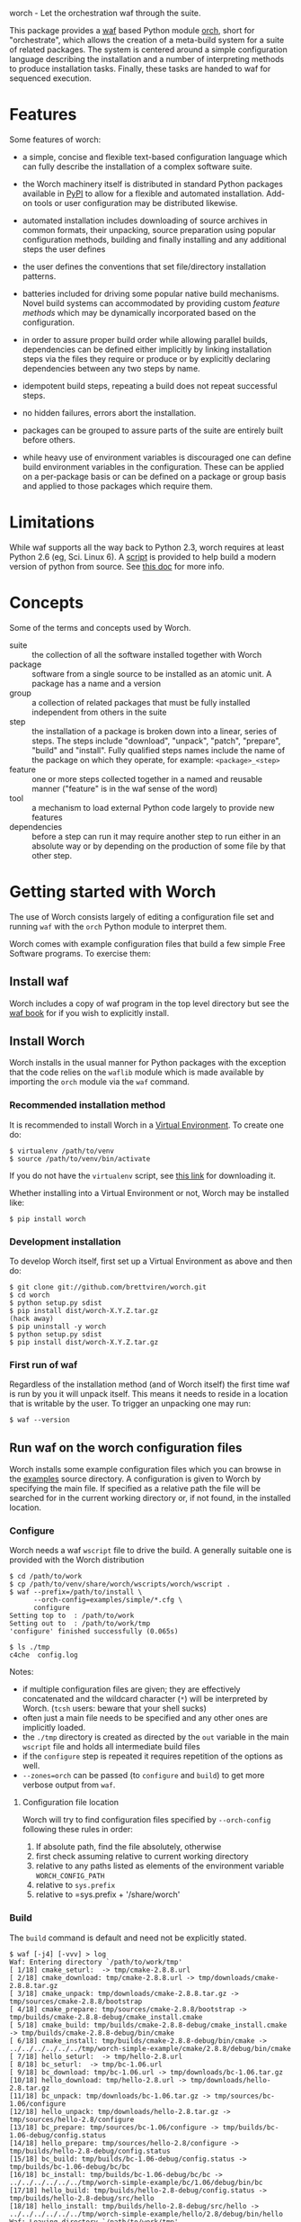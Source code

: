 worch - Let the orchestration waf through the suite. 

This package provides a [[https://code.google.com/p/waf/][waf]] based Python module [[./orch][orch]], short for "orchestrate", which allows the creation of a meta-build system for a suite of related packages.  The system is centered around a simple configuration language describing the installation and a number of interpreting methods to produce installation tasks.  Finally, these tasks are handed to waf for sequenced execution.

* Features

Some features of worch:

 - a simple, concise and flexible text-based configuration language which can fully describe the installation of a complex software suite.

 - the Worch machinery itself is distributed in standard Python packages available in [[https://pypi.python.org/pypi][PyPI]] to allow for a flexible and automated installation.  Add-on tools or user configuration may be distributed likewise.

 - automated installation includes downloading of source archives in common formats, their unpacking, source preparation using popular configuration methods, building and finally installing and any additional steps the user defines

 - the user defines the conventions that set file/directory installation patterns.

 - batteries included for driving some popular native build mechanisms.   Novel build systems can accommodated by providing custom /feature methods/ which may be dynamically incorporated based on the configuration.

 - in order to assure proper build order while allowing parallel builds, dependencies can be defined either implicitly by linking installation steps via the files they require or produce or by explicitly declaring dependencies between any two steps by name.

 - idempotent build steps, repeating a build does not repeat successful steps.

 - no hidden failures, errors abort the installation.

 - packages can be grouped to assure parts of the suite are entirely built before others.

 - while heavy use of environment variables is discouraged one can define build environment variables in the configuration.  These can be applied on a per-package basis or can be defined on a package or group basis and applied to those packages which require them.


* Limitations

While waf supports all the way back to Python 2.3, worch requires at least Python 2.6 (eg, Sci. Linux 6).  A [[./scripts/install-python][script]] is provided to help build a modern version of python from source.  See [[./doc/python.org][this doc]] for more info.


* Concepts

Some of the terms and concepts used by Worch.  

 - suite :: the collection of all the software installed together with Worch
 - package :: software from a single source to be installed as an atomic unit.  A package has a name and a version
 - group :: a collection of related packages that must be fully installed independent from others in the suite
 - step :: the installation of a package is broken down into a linear, series of steps.  The steps include "download", "unpack", "patch", "prepare", "build" and "install".  Fully qualified steps names include the name of the package on which they operate, for example: =<package>_<step>=
 - feature :: one or more steps collected together in a named and reusable manner ("feature" is in the waf sense of the word)
 - tool :: a mechanism to load external Python code largely to provide new features
 - dependencies :: before a step can run it may require another step to run either in an absolute way or by depending on the production of some file by that other step.


* Getting started with Worch

The use of Worch consists largely of editing a configuration file set and running =waf= with the =orch= Python module to interpret them.  

Worch comes with example configuration files that build a few simple Free Software programs.  To exercise them:

** Install waf

Worch includes a copy of waf program in the top level directory but see the [[http://docs.waf.googlecode.com/git/book_17/single.html#_download_and_installation][waf book]] for if you wish to explicitly install.

** Install Worch

Worch installs in the usual manner for Python packages with the exception that the code relies on the =waflib= module which is made available by importing the =orch= module via the =waf= command.

*** Recommended installation method

It is recommended to install Worch in a [[http://virtualenv.readthedocs.org][Virtual Environment]].  To create one do:

#+BEGIN_EXAMPLE
  $ virtualenv /path/to/venv
  $ source /path/to/venv/bin/activate
#+END_EXAMPLE

If you do not have the =virtualenv= script, see [[http://virtualenv.readthedocs.org/en/latest/virtualenv.html#installation][this link]] for downloading it.

Whether installing into a Virtual Environment or not, Worch may be installed like:

#+BEGIN_EXAMPLE
  $ pip install worch
#+END_EXAMPLE

*** Development installation

To develop Worch itself, first set up a Virtual Environment as above and then do:

#+BEGIN_EXAMPLE
  $ git clone git://github.com/brettviren/worch.git
  $ cd worch
  $ python setup.py sdist
  $ pip install dist/worch-X.Y.Z.tar.gz
  (hack away)
  $ pip uninstall -y worch
  $ python setup.py sdist
  $ pip install dist/worch-X.Y.Z.tar.gz
#+END_EXAMPLE

*** First run of waf

Regardless of the installation method (and of Worch itself) the first time waf is run by you it will unpack itself.  This means it needs to reside in a location that is writable by the user.  To trigger an unpacking one may run:

#+BEGIN_EXAMPLE
  $ waf --version
#+END_EXAMPLE

** Run waf on the worch configuration files

Worch installs some example configuration files which you can browse in the [[./examples][examples]] source directory.  A configuration is given to Worch by specifying the main file.  If specified as a relative path the file will be searched for in the current working directory or, if not found, in the installed location.

*** Configure

Worch needs a waf =wscript= file to drive the build.  A generally suitable one is provided with the Worch distribution

#+BEGIN_EXAMPLE
  $ cd /path/to/work
  $ cp /path/to/venv/share/worch/wscripts/worch/wscript .
  $ waf --prefix=/path/to/install \
        --orch-config=examples/simple/*.cfg \
        configure
  Setting top to  : /path/to/work
  Setting out to  : /path/to/work/tmp
  'configure' finished successfully (0.065s)

  $ ls ./tmp
  c4che  config.log
#+END_EXAMPLE

Notes:

 - if multiple configuration files are given; they are effectively concatenated and the wildcard character (=*=) will be interpreted by Worch.  (=tcsh= users: beware that your shell sucks)
 - often just a main file needs to be specified and any other ones are implicitly loaded.
 - the =./tmp= directory is created as directed by the =out= variable in the main =wscript= file and holds all intermediate build files
 - if the =configure= step is repeated it requires repetition of the options as well.
 - =--zones=orch= can be passed (to =configure= and =build=) to get more verbose output from =waf=.

**** Configuration file location

Worch will try to find configuration files specified by =--orch-config= following these rules in order:

1) If absolute path, find the file absolutely, otherwise
2) first check assuming relative to current working directory
3) relative to any paths listed as elements of the environment variable =WORCH_CONFIG_PATH=
4) relative to =sys.prefix=
5) relative to =sys.prefix + '/share/worch'

*** Build

The =build= command is default and need not be explicitly stated.

#+BEGIN_EXAMPLE
$ waf [-j4] [-vvv] > log
Waf: Entering directory `/path/to/work/tmp'
[ 1/18] cmake_seturl:  -> tmp/cmake-2.8.8.url
[ 2/18] cmake_download: tmp/cmake-2.8.8.url -> tmp/downloads/cmake-2.8.8.tar.gz
[ 3/18] cmake_unpack: tmp/downloads/cmake-2.8.8.tar.gz -> tmp/sources/cmake-2.8.8/bootstrap
[ 4/18] cmake_prepare: tmp/sources/cmake-2.8.8/bootstrap -> tmp/builds/cmake-2.8.8-debug/cmake_install.cmake
[ 5/18] cmake_build: tmp/builds/cmake-2.8.8-debug/cmake_install.cmake -> tmp/builds/cmake-2.8.8-debug/bin/cmake
[ 6/18] cmake_install: tmp/builds/cmake-2.8.8-debug/bin/cmake -> ../../../../../../tmp/worch-simple-example/cmake/2.8.8/debug/bin/cmake
[ 7/18] hello_seturl:  -> tmp/hello-2.8.url
[ 8/18] bc_seturl:  -> tmp/bc-1.06.url
[ 9/18] bc_download: tmp/bc-1.06.url -> tmp/downloads/bc-1.06.tar.gz
[10/18] hello_download: tmp/hello-2.8.url -> tmp/downloads/hello-2.8.tar.gz
[11/18] bc_unpack: tmp/downloads/bc-1.06.tar.gz -> tmp/sources/bc-1.06/configure
[12/18] hello_unpack: tmp/downloads/hello-2.8.tar.gz -> tmp/sources/hello-2.8/configure
[13/18] bc_prepare: tmp/sources/bc-1.06/configure -> tmp/builds/bc-1.06-debug/config.status
[14/18] hello_prepare: tmp/sources/hello-2.8/configure -> tmp/builds/hello-2.8-debug/config.status
[15/18] bc_build: tmp/builds/bc-1.06-debug/config.status -> tmp/builds/bc-1.06-debug/bc/bc
[16/18] bc_install: tmp/builds/bc-1.06-debug/bc/bc -> ../../../../../../tmp/worch-simple-example/bc/1.06/debug/bin/bc
[17/18] hello_build: tmp/builds/hello-2.8-debug/config.status -> tmp/builds/hello-2.8-debug/src/hello
[18/18] hello_install: tmp/builds/hello-2.8-debug/src/hello -> ../../../../../../tmp/worch-simple-example/hello/2.8/debug/bin/hello
Waf: Leaving directory `/path/to/work/tmp'
'build' finished successfully (8m3.605s)

$ waf
Waf: Entering directory `/path/to/work/tmp'
Waf: Leaving directory `/path/to/work/tmp'
'build' finished successfully (0.028s)

$ ls ./tmp
bc-1.06.url  builds  c4che  cmake-2.8.8.url  config.log  downloads hello-2.8.url  sources

$ ls /tmp/worch-simple-example/*/*/*
/tmp/worch-simple-example/bc/1.06/debug:
bin  info  man

/tmp/worch-simple-example/cmake/2.8.8/debug:
bin  doc  man  share

/tmp/worch-simple-example/hello/2.8/debug:
bin  share
#+END_EXAMPLE

Notes:

 - parallelism can be used with the =-j= option, verbosity increased with =-v=
 - logging from each step is kept atomic and is not printed until that step finishes
 - ordering of steps is determined by dependencies
 - rerunning =waf= does not repeat the successful steps
 - waf users may expect an explicit "waf install" but it is not used by Worch
 - all installation files are placed under the directory set by the =--prefix= option in the =configure= step
 - this example installs each package into a specific =<name>/<version>/<qualifier>= directory, but other patterns are possible


* Configuration File Syntax and Interpretation

The main user interaction, besides running =waf= as above, is in writing configuration files to describe the installation.  

The Worch configuration files are in the standard syntax expected by the Python =ConfigParser= module (aka "INI" format).  They consist of a number of named sections followed by key/value pair settings.  They section title is surrounded by square brackets "=[]=" and the key/value pairs are separated by either "===" or "=:=".

#+BEGIN_EXAMPLE
# this is a comment
[section]
key = value
key: value
#+END_EXAMPLE

Worch adds to this simple syntax some these features:

 - string value interpolation
 - hierarchical structure

** Interpolation

Most values are interpreted having a scalar string type.  These values may contain the names of other keys surrounded by  curly braces "={}=".  These will have their value replaced by Worch.

#+BEGIN_EXAMPLE
[section]
key1 = World
key2 = Hello {key1}
#+END_EXAMPLE

The result is that the value of =key2= will be "=Hello World=".  Keys must be used in the same hierarchical scope as they are defined.  The hierarchy is described in the next section.  In addition to interpolation being run on the items in the configuration, Worch provides a few additional key/value pairs:

 - uname :: output of uname stored as =kernelname=, =hostname=, =kernelversion=, =vendorstring=, =machine=
 - =platform= :: a name formed from the =kernelname= and =machine=
 - =gcc_dumpversion= :: the native GCC version
 - =gcc_dumpmachine= :: the native GCC notion of the hosting machine architecture
 - =gcc_multiarch= :: the native multiarch string (Debian extension)
 - =libc_version= :: the libc version
 - =ups_flavor= :: the [[http://www.fnal.gov/docs/products/ups/][UPS]] flavor string 

Additional keys may be provided based on the existence of keys in the configuration. 

 - =version_2digit= :: at most the first two digits of the "."-separated version string
 - =version_underscore= :: version string with "." replaced with "_"
 - =version_nodots= :: version string with "." removed
 - =tagsdashed= :: all tags concatenated with dashes
 - =tagsunderscore= :: all tags concatenated with underscores

** Hierarchical configuration

Worch partitions the configuration logically into packages and groups of packages.  This partitioning is done by interpreting certain keys as holding a list of sections names of a certain type.  The mapping of key to type is held in the special =keytype= section.  The =keytype= section used by Worch is:

#+BEGIN_EXAMPLE
[keytype]
packages = package
groups = group
#+END_EXAMPLE

This means that if the keys =packages= or =groups= are encountered, their values are interpreted as a list of section names of the "type" "=package=" or "=group=".  The interpretation begins at with one section, "=start=" by default and follows down any =keytype= keys.

#+BEGIN_EXAMPLE
[start]
groups = group1, group2
key = value_from_start

[group group1]
packages = package1, package2
key = value_from_group1

[package package1]
key = value_from_package1

[package package2]
some_other_key = {key}
#+END_EXAMPLE

The hierarchy built in this way causes all simple, scalar values to be copied down to the leafs, which are packages in this case.  This means that each package gets a copy, possibly customized, of all scalar key/value pairs.  The interpolation occurs late so resolution is performed with this final, leaf set.  Using the example above:

 - package1 :: has =key= set to =value_from_package1=
 - package2 :: has =key= and =some_other_key= both set to =value_from_group1=


** Specifying inter-package dependencies

The configuration file can expresses dependencies between steps of different packages in two ways.

 - implicitly through required/produced files
 - explicitly by naming a package+step on which the current a particular package step depends

*** Implicit file dependencies

*** Explicit package step dependencies

To express an explicit dependency a package configuration section specifies a =depends= key with a comma-separated list of =<step>:<package>_<step>= elements.   For example:

#+BEGIN_EXAMPLE
depends = prepare:gmp_install
#+END_EXAMPLE


* Steps

Building a package is split into a number of steps.  A step is identified by a simple name.  There is no limit to step names but a limited set are identified as covering most meta-build operations.  They are:

 - seturl :: write the URL of the source archive file (or repository) into a file to start the package dependencies
 - download :: produce the source archive file (or repository clone) based on the URL
 - unpack :: produce a directory of pristine source code 
 - patch :: modify the source code, in place, typically by applying a patch
 - prepare :: prepare the source for building, for example running =cmake= or autoconf's =configure= script
 - build :: produce binaries from the source
 - install :: place build results to a final installation location

A step may have a default, associated directory in which it is run.  The directories are specified by the following configuration variables.  These locations and their associated steps are:

 - =download_dir= :: download
 - =source_dir= :: unpack, patch
 - =build_dir= :: prepare, build, install

* Features

The common steps are then grouped and implemented by "features" which can then be applied to different packages.  Features use the steps as "touch stones" so that different features can be swapped while others can be shared.  An example is the =tarball= and =vcs= features both provide through to the "unpack" step.  The "cmake" and "autoconf" features provide the "prepare" step.

Here is a list of "features" that worch provides and the steps they implement:

 - tarball :: download and unpack a tar/zip file (seturl, download, unpack)
 - vcs ::  clone or checkout source from a version control system (git, hg, cvs, svn), (seturl, download, unpack)
 - patch :: apply a patch to the source (patch)
 - prepare :: a generic source preparation feature (prepare)
 - autoconf :: prepare source using autoconf =configure= script (prepare)
 - cmake :: prepare source by calling cmake script (prepare)
 - makemake :: run =make/make install= (build, install)
 - pypackage :: install a Python package via =setup.py= (prepare, build, install)
 - pythiainst :: special purpose feature for installing Pythia6 (prepare, build, install, and feature-specific steps)

The rest of this section gives some examples

** Download and unpack

Almost all packages start by a download of a source archive (tar or zip file or git repository).  Worch will handle these steps using the =tarball= feature.  The example below shows how the GNU hello package makes use of this feature.  A full, working example is in [[./examples/simple]].

#+BEGIN_EXAMPLE
[group gnuprograms]
features = tarball autoconf
srcpkg_ext = tar.gz
source_unpacked = {package}-{version}
source_package = {source_unpacked}.{srcpkg_ext}
download_dir = downloads
source_dir = sources
source_url = http://ftp.gnu.org/gnu/{package}/{source_package}

[package hello]
version: 2.8
#+END_EXAMPLE

Notes:

 - The =tarball= feature is added to a special =features= key which is interpreted as a *space* separated list (fixme: should allow for comma-separated - space separation exposes a waf detail)
 - The package section is brief as it inherits from the group and only provides the information unique to the pacakge
 - The =tarball= feature needs to know where the download and source directories are, how the source package, URL and eventual unpacked directory are named
 - The extension is pulled out to its own variable to accommodate multiple packages that are similar but may be archived/compressed differently (eg, another GNU package that happens to be compressed with BZ2)


** Autoconf

The vast majority of packages are built with the =configure/make/make install= pattern provided by GNU autoconf.  The =autoconf= feature can invoke this pattern.  It follows on from the =tarball= feature and thus requires some of the same keys to be defined.  One does not typically need to redefine these but rather they are used in the same context.  Here is a follow-on to the =hello= example above but just showing the parts relevant to the =autoconf= feature.  Again, see the [[./examples/simple/][simple example]] for a fully working instance.

#+BEGIN_EXAMPLE
[group gnuprograms]
tags = debug
features = tarball autoconf
source_unpacked = {package}-{version}
source_package = {source_unpacked}.{srcpkg_ext}
build_dir = builds/{package}-{version}-{tagsdashed}
install_dir = {PREFIX}/{package}/{version}/{tagsdashed}

[package hello]
version: 2.8
depends = prepare:bc_install
build_target = src/hello
install_target = bin/hello
#+END_EXAMPLE

Notes:

 - Here a =tags= key is introduced.  Tags are used to indicate variants in the build.  In this example a debug version of =hello= should be built (fixme: tags are not yet supported).
 - The build and install directories are specified while some source-related keys are reused from the =tarball= feature 
 - A build and install target must be specified in order to satisfy waf requirements
 - A =depends= key is used to place an artificial, contrived dependency on another package step.

*** Mimicking =autoconf=

Many native build systems can use the =autoconf= feature by explicitly defining some variables that it uses.  For example, building CMake does not use autoconf but it is close.  Its package section can be defined like:

#+BEGIN_EXAMPLE
[package cmake]
features = tarball autoconf
unpacked_target = bootstrap
prepare_script = bootstrap
#+END_EXAMPLE

This causes the =tarball= and =autoconf= features to look for a =bootstrap= instead of a =configure= script.





** Writing your own /tool/ providing /features/

See [[./doc/tools.org]].


* waf/worch tricks

** Rerunning a step

Waf honors expressed dependencies and will rerun a step when a dependency changes.  However, not all dependencies that could be expressed are.  In particular, if a step completes successfully and then one changes either its source code (which is not in a file explicitly depended on) or the worch configuration files then waf may have no way to notice a change.

However, waf provides a "=step=" command which will rerun an isolated step or steps without regards to dependencies.  To indicate the step on uses the =--files= options.  Waf finds the step that has been declared to produce the given file(s) and reruns it.

In general, one must have detailed understanding of the implementation of a feature and its steps in order to know what to give to the =--files= option.  However, worch consistently creates a special "control" file after the successful completion of each step.  This control file is consistently named like:

#+BEGIN_EXAMPLE
{control_dir}/{package}_{step}
#+END_EXAMPLE

The =control_dir= may be defined in the configuration but defaults to simply "=controls/="  and is found in the "out" directory.

*** Example

As an example, in the ORKA build it was found that the Geant4VMC package requires Geant4 to include the =G3toG4.hh= header (despite that we try telling the package =NO_G3TOG4=).  To reconfigure Geant4 to include this header in the install requires adding =-DGEANT4_USE_G3TOG4=ON= to the CMake command line.  In order to avoid rebuilding the entire suite and just rerunning =prepare=, =build= and =install= steps for Geant4 one can do:

#+BEGIN_EXAMPLE
# rerun the configure step to pick up 
# the changes to the configuration
$ waf [...] configure  

# manually have waf (re)run each Geant4 step
$ waf step --files=tmp/controls/geant_prepare
$ waf step --files=tmp/controls/geant_build
$ waf step --files=tmp/controls/geant_install

# ditto for g4vmc
$ waf step --files=tmp/controls/geant4_prepare
$ waf step --files=tmp/controls/geant4_build
$ waf step --files=tmp/controls/geant4_install

# sop up any collateral changes, or continue with steps not yet run
$ waf
#+END_EXAMPLE

** Debugging info

Worch can produce a lot of debugging information.  It has the concept of "zones" of logging.  To add some verbosity just for worch logs one can do:

#+BEGIN_EXAMPLE
$ waf --zones=orch [...]
#+END_EXAMPLE 

** Log files

Every step which involves running an executable produces a log file in:

#+BEGIN_EXAMPLE
{out}/logs/worch_{package}_{step}.log.txt
#+END_EXAMPLE

The log file is composed of sections beginning with the following:

 - =WORCH CMD= :: the command line run
 - =WORCH CWD= :: the current working directory in which the command ran
 - =WORCH TSK= :: the step's dependencies (input and output files) followed by a detailed dump of internal waf information
 - =WORCH ENV= :: a dump of the shell environment variables 
 - =WORCH command output= :: the last part of the log file shows any output from the command itself

The log file for long-running steps may be found and monitored "live" by doing something similar to the following commands:

#+BEGIN_EXAMPLE
# Find the updating log
$ ls -ltr tmp/logs/ | tail

$ tail -f tmp/logs/worch_ilcroot_build.log.txt
#+END_EXAMPLE

Here "=tmp/=" is the directory specified by the "=waf --out=tmp=" flag.

** Reproducing failures

If a command that is run by a step fails a shell script will be produced with everything that should reproduce the failure in-place (it is very much not portable).  The location of the shell script is the current working directory where the command ran and is reported by waf.  It should be run from the directory that holds it in order to reproduce the failure.



* Others in this space

A truly unique project is rare and worch is no exception.  This section lists some projects that are similar to worch that I've come across.

 - [[https://www.gnu.org/software/guix/][guix]] :: The GNU package manager (more details in [[./doc/guix.org]])

